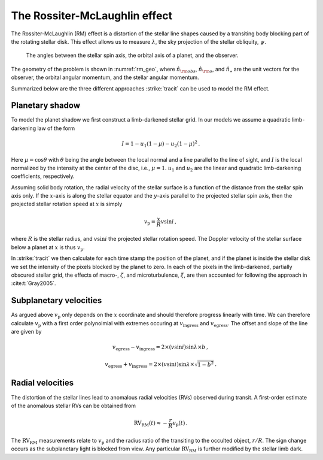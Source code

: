 .. _The RM effect:

The Rossiter-McLaughlin effect 
===============================

The Rossiter-McLaughlin (RM) effect is a distortion of the stellar line shapes caused by a transiting body blocking part of the rotating stellar disk. This effect allows us to measure :math:`\lambda`, the sky projection of the stellar obliquity, :math:`\psi`.

.. figure:: figures/rm_geo.pdf
	:name: rm_geo

	The angles between the stellar spin axis, the orbital axis of a planet, and the observer. 

The geometry of the problem is shown in :numref:`rm_geo`, where :math:`\hat{n}_{\rm obs}`, :math:`\hat{n}_{\rm o}`, and :math:`\hat{n}_\star` are  the unit vectors for the observer, the orbital angular momentum, and the stellar angular momentum.


Summarized below are the three different approaches :strike:`tracit` can be used to model the RM effect. 

Planetary shadow
---------------------------

To model the planet shadow we first construct a limb-darkened stellar grid. In our models we assume a quadratic limb-darkening law of the form

.. math::
	I = 1 - u_1(1 - \mu) - u_2 (1 - \mu)^2 \, .

Here :math:`\mu=\cos \theta` with :math:`\theta` being the angle between the local normal and a line parallel to the line of sight, and :math:`I` is the local normalized by the intensity at the center of the disc, i.e., :math:`\mu=1`. :math:`u_1` and :math:`u_2` are the linear and quadratic limb-darkening coefficients, respectively. 

Assuming solid body rotation, the radial velocity of the stellar surface is a function of the distance from the stellar spin axis only. If the :math:`x`-axis is along the stellar equator and the :math:`y`-axis parallel to the projected stellar spin axis, then the projected stellar rotation speed at :math:`x` is simply

.. math::
	v_\mathrm{p}=\frac{x}{R} v \sin i \, ,

where :math:`R` is the stellar radius, and :math:`v \sin i` the projected stellar rotation speed. The Doppler velocity of the stellar surface below a planet at :math:`x` is thus :math:`v_\mathrm{p}`.

In :strike:`tracit` we then calculate for each time stamp the position of the planet, and if the planet is inside the stellar disk we set the intensity of the pixels blocked by the planet to zero. In each of the pixels in the limb-darkened, partially obscured stellar grid, the effects of macro-, :math:`\zeta`, and microturbulence, :math:`\xi`, are then accounted for following the approach in :cite:t:`Gray2005`. 

Subplanetary velocities
---------------------------

As argued above :math:`v_\mathrm{p}` only depends on the :math:`x` coordinate and should therefore progress linearly with time. We can therefore calculate :math:`v_\mathrm{p}` with a first order polynoimial with extremes occuring at :math:`v_\mathrm{ingress}` and :math:`v_\mathrm{egress}`. The offset and slope of the line are given by

.. math::
	v_\mathrm{egress} - v_\mathrm{ingress} = 2 \times (v \sin i) \sin \lambda \times b \, ,
.. math::
	v_\mathrm{egress} + v_\mathrm{ingress} = 2 \times (v \sin i) \sin \lambda \times \sqrt{1 - b^2} \, .


Radial velocities
---------------------------

The distortion of the stellar lines lead to anomalous radial velocities (RVs) observed during transit. A first-order estimate of the anomalous stellar RVs can be obtained from

.. math::
	\mathrm{RV_{RM}} (t) \approx - \frac{r}{R} v_\mathrm{p}(t) \, .

The :math:`\mathrm{RV_{RM}}` measurements relate to :math:`v_\mathrm{p}` and the radius ratio of the transiting to the occulted object, :math:`r/R`. The sign change occurs as the subplanetary light is blocked from view. Any particular :math:`\mathrm{RV_{RM}}` is further modified by the stellar limb dark.